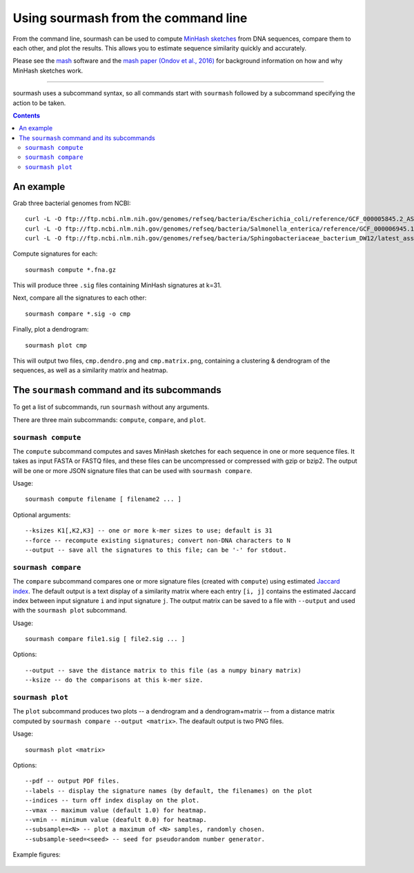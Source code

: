 ====================================
Using sourmash from the command line
====================================

From the command line, sourmash can be used to compute `MinHash
sketches <https://en.wikipedia.org/wiki/MinHash>`__ from DNA
sequences, compare them to each other, and plot the results.  This
allows you to estimate sequence similarity quickly and accurately.

Please see the `mash <http://mash.readthedocs.io/en/latest/>`__
software and the `mash paper (Ondov et al., 2016)
<http://biorxiv.org/content/early/2015/10/26/029827>`__ for background
information on how and why MinHash sketches work.

----

sourmash uses a subcommand syntax, so all commands start with
``sourmash`` followed by a subcommand specifying the action to be
taken.

.. contents::
   :depth: 3

An example
==========

Grab three bacterial genomes from NCBI::

   curl -L -O ftp://ftp.ncbi.nlm.nih.gov/genomes/refseq/bacteria/Escherichia_coli/reference/GCF_000005845.2_ASM584v2/GCF_000005845.2_ASM584v2_genomic.fna.gz
   curl -L -O ftp://ftp.ncbi.nlm.nih.gov/genomes/refseq/bacteria/Salmonella_enterica/reference/GCF_000006945.1_ASM694v1/GCF_000006945.1_ASM694v1_genomic.fna.gz
   curl -L -O ftp://ftp.ncbi.nlm.nih.gov/genomes/refseq/bacteria/Sphingobacteriaceae_bacterium_DW12/latest_assembly_versions/GCF_000783305.1_ASM78330v1/GCF_000783305.1_ASM78330v1_genomic.fna.gz

Compute signatures for each::

   sourmash compute *.fna.gz

This will produce three ``.sig`` files containing MinHash signatures at k=31.

Next, compare all the signatures to each other::

   sourmash compare *.sig -o cmp

Finally, plot a dendrogram::

   sourmash plot cmp

This will output two files, ``cmp.dendro.png`` and ``cmp.matrix.png``,
containing a clustering & dendrogram of the sequences, as well as a
similarity matrix and heatmap.

The ``sourmash`` command and its subcommands
============================================

To get a list of subcommands, run ``sourmash`` without any arguments.

There are three main subcommands: ``compute``, ``compare``, and ``plot``.

``sourmash compute``
--------------------

The ``compute`` subcommand computes and saves MinHash sketches for
each sequence in one or more sequence files.  It takes as input FASTA
or FASTQ files, and these files can be uncompressed or compressed with
gzip or bzip2.  The output will be one or more JSON signature files
that can be used with ``sourmash compare``.

Usage::

  sourmash compute filename [ filename2 ... ]

Optional arguments::

  --ksizes K1[,K2,K3] -- one or more k-mer sizes to use; default is 31
  --force -- recompute existing signatures; convert non-DNA characters to N
  --output -- save all the signatures to this file; can be '-' for stdout.

``sourmash compare``
--------------------

The ``compare`` subcommand compares one or more signature files
(created with ``compute``) using estimated `Jaccard index
<https://en.wikipedia.org/wiki/Jaccard_index>`__.  The default output
is a text display of a similarity matrix where each entry ``[i, j]``
contains the estimated Jaccard index between input signature ``i`` and
input signature ``j``.  The output matrix can be saved to a file
with ``--output`` and used with the ``sourmash plot`` subcommand.

Usage::

  sourmash compare file1.sig [ file2.sig ... ]

Options::

  --output -- save the distance matrix to this file (as a numpy binary matrix)
  --ksize -- do the comparisons at this k-mer size.

``sourmash plot``
-----------------

The ``plot`` subcommand produces two plots -- a dendrogram and a
dendrogram+matrix -- from a distance matrix computed by ``sourmash compare
--output <matrix>``.  The deafault output is two PNG files.

Usage::

  sourmash plot <matrix>

Options::

  --pdf -- output PDF files.
  --labels -- display the signature names (by default, the filenames) on the plot
  --indices -- turn off index display on the plot.
  --vmax -- maximum value (default 1.0) for heatmap.
  --vmin -- minimum value (deafult 0.0) for heatmap.
  --subsample=<N> -- plot a maximum of <N> samples, randomly chosen.
  --subsample-seed=<seed> -- seed for pseudorandom number generator.

Example figures:

.. figure:: _static/cmp.matrix.png
   :width: 60%

.. figure:: _static/cmp.dendro.png
   :width: 60%

